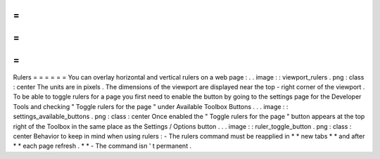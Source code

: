 =
=
=
=
=
=
Rulers
=
=
=
=
=
=
You
can
overlay
horizontal
and
vertical
rulers
on
a
web
page
:
.
.
image
:
:
viewport_rulers
.
png
:
class
:
center
The
units
are
in
pixels
.
The
dimensions
of
the
viewport
are
displayed
near
the
top
-
right
corner
of
the
viewport
.
To
be
able
to
toggle
rulers
for
a
page
you
first
need
to
enable
the
button
by
going
to
the
settings
page
for
the
Developer
Tools
and
checking
"
Toggle
rulers
for
the
page
"
under
Available
Toolbox
Buttons
.
.
.
image
:
:
settings_available_buttons
.
png
:
class
:
center
Once
enabled
the
"
Toggle
rulers
for
the
page
"
button
appears
at
the
top
right
of
the
Toolbox
in
the
same
place
as
the
Settings
/
Options
button
.
.
.
image
:
:
ruler_toggle_button
.
png
:
class
:
center
Behavior
to
keep
in
mind
when
using
rulers
:
-
The
rulers
command
must
be
reapplied
in
*
*
new
tabs
*
*
and
after
*
*
each
page
refresh
.
*
*
-
The
command
isn
'
t
permanent
.
